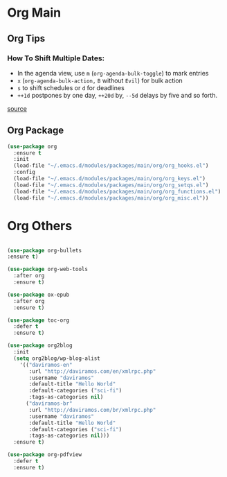 #+PROPERTY: header-args :tangle yes

* Org Main
** Org Tips
*** How To Shift Multiple Dates:
- In the agenda view, use ~m~ (~org-agenda-bulk-toggle~) to mark entries
- ~x~ (~org-agenda-bulk-action,~ ~B~ without ~Evil~) for bulk action
- ~s~ to shift schedules or ~d~ for deadlines
- ~++1d~ postpones by one day, ~++20d~ by, ~--5d~ delays by five and so forth.
[[https://old.reddit.com/r/orgmode/comments/8vdwen/does_orgmode_allow_me_to_change_the_date_for/e26sk8t/][source]]
** Org Package
#+BEGIN_SRC emacs-lisp
(use-package org
  :ensure t
  :init
  (load-file "~/.emacs.d/modules/packages/main/org/org_hooks.el")
  :config
  (load-file "~/.emacs.d/modules/packages/main/org/org_keys.el")
  (load-file "~/.emacs.d/modules/packages/main/org/org_setqs.el")
  (load-file "~/.emacs.d/modules/packages/main/org/org_functions.el")
  (load-file "~/.emacs.d/modules/packages/main/org/org_misc.el"))
#+END_SRC

* Org Others
#+BEGIN_SRC emacs-lisp

(use-package org-bullets
:ensure t)

(use-package org-web-tools
  :after org
  :ensure t)

(use-package ox-epub
  :after org
  :ensure t)

(use-package toc-org
  :defer t
  :ensure t)

(use-package org2blog
  :init
  (setq org2blog/wp-blog-alist
	'(("daviramos-en"
	   :url "http://daviramos.com/en/xmlrpc.php"
	   :username "daviramos"
	   :default-title "Hello World"
	   :default-categories ("sci-fi")
	   :tags-as-categories nil)
	  ("daviramos-br"
	   :url "http://daviramos.com/br/xmlrpc.php"
	   :username "daviramos"
	   :default-title "Hello World"
	   :default-categories ("sci-fi")
	   :tags-as-categories nil)))
  :ensure t)

(use-package org-pdfview
  :defer t
  :ensure t)
#+END_SRC
